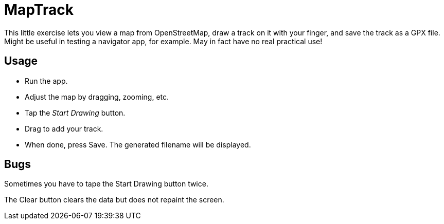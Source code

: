 = MapTrack

This little exercise lets you view a map from OpenStreetMap,
draw a track on it with your finger,
and save the track as a GPX file.
Might be useful in testing a navigator app, for example.
May in fact have no real practical use!

== Usage

* Run the app.
* Adjust the map by dragging, zooming, etc.
* Tap the _Start Drawing_ button.
* Drag to add your track.
* When done, press Save.
The generated filename will be displayed.

== Bugs

Sometimes you have to tape the Start Drawing button twice.

The Clear button clears the data but does not repaint the screen.
